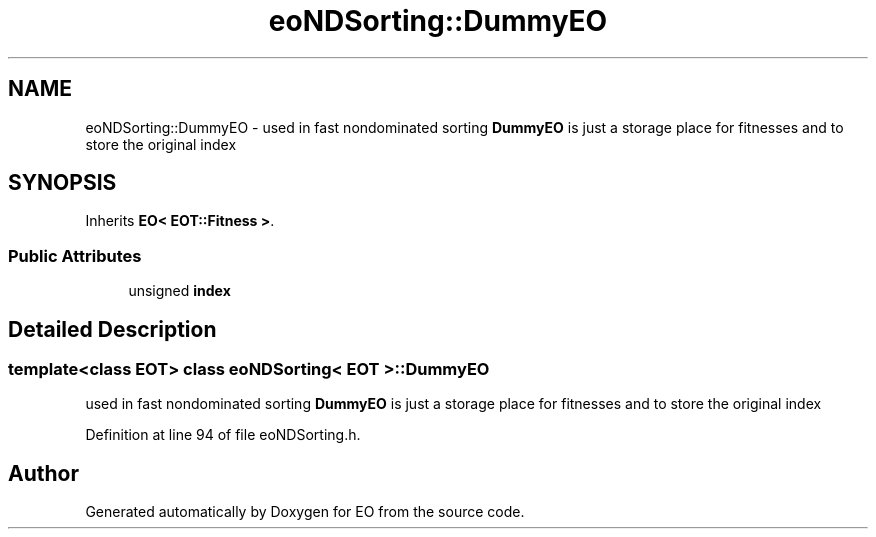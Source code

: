 .TH "eoNDSorting::DummyEO" 3 "19 Oct 2006" "Version 0.9.4-cvs" "EO" \" -*- nroff -*-
.ad l
.nh
.SH NAME
eoNDSorting::DummyEO \- used in fast nondominated sorting \fBDummyEO\fP is just a storage place for fitnesses and to store the original index  

.PP
.SH SYNOPSIS
.br
.PP
Inherits \fBEO< EOT::Fitness >\fP.
.PP
.SS "Public Attributes"

.in +1c
.ti -1c
.RI "unsigned \fBindex\fP"
.br
.in -1c
.SH "Detailed Description"
.PP 

.SS "template<class EOT> class eoNDSorting< EOT >::DummyEO"
used in fast nondominated sorting \fBDummyEO\fP is just a storage place for fitnesses and to store the original index 
.PP
Definition at line 94 of file eoNDSorting.h.

.SH "Author"
.PP 
Generated automatically by Doxygen for EO from the source code.
